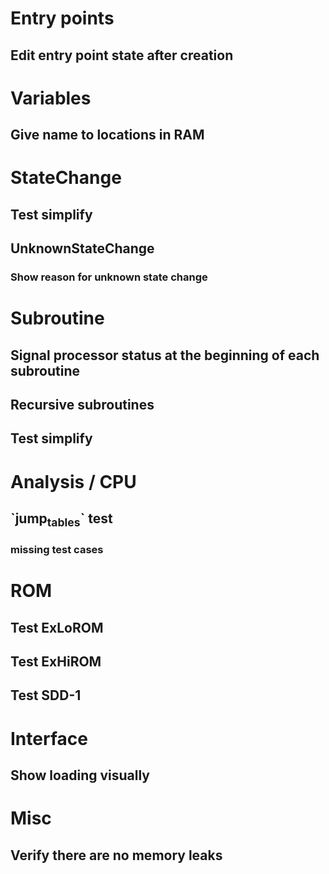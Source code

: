 * Entry points
** Edit entry point state after creation

* Variables
** Give name to locations in RAM

* StateChange
** Test simplify
** UnknownStateChange
*** Show reason for unknown state change

* Subroutine
** Signal processor status at the beginning of each subroutine
** Recursive subroutines
** Test simplify

* Analysis / CPU
** `jump_tables` test
*** missing test cases

* ROM
** Test ExLoROM
** Test ExHiROM
** Test SDD-1

* Interface
** Show loading visually

* Misc
** Verify there are no memory leaks
